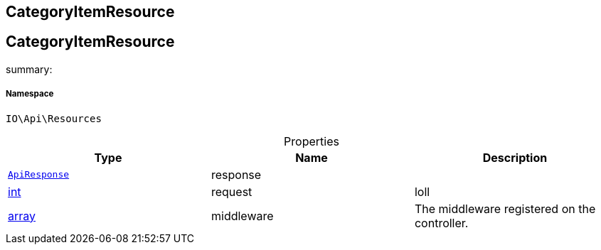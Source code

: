 :table-caption!:
:example-caption!:
:source-highlighter: prettify
:sectids!:

== CategoryItemResource


[[io__categoryitemresource]]
== CategoryItemResource

summary: 




===== Namespace

`IO\Api\Resources`





.Properties
|===
|Type |Name |Description

|        xref:Miscellaneous.adoc#miscellaneous_api_apiresponse[`ApiResponse`]
    |response
    |
|link:http://php.net/int[int^]
    |request
    |loll
|link:http://php.net/array[array^]
    |middleware
    |The middleware registered on the controller.
|===

